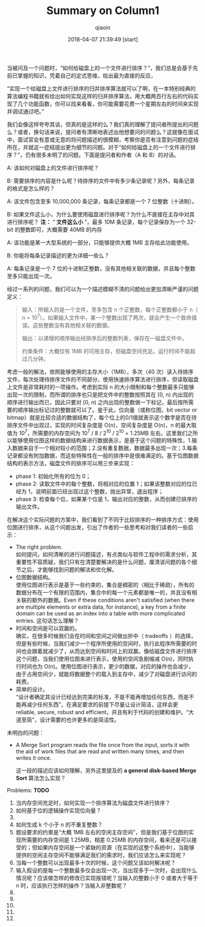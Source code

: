 #+TITLE: Summary on Column1
#+AUTHOR: qiaoin
#+EMAIL: qiao.liubing@gmail.com
#+OPTIONS: toc:3 num:nil
#+STARTUP: showall
#+DATE: 2018-04-07 21:39:49 [start] 

当被问及一个问题时，“如何给磁盘上的一个文件进行排序？”，我们总是会基于先前已掌握的知识，凭着自己的定式思维，给出最为直接的反应，

“实现一个给磁盘上文件进行排序的归并排序算法就可以了啊，在一本特别经典的算法编程书籍就有给出如何实现这样的归并排序算法，用大概两百行左右的代码实现了几个功能函数，你可以找来看看，你可能需要花费一个星期左右的时间来实现并调试通过吧。”

我们会像这样夸夸其谈，但真的是这样的么？我们真的理解了提问者所提出的问题么？或者，换句话来说，提问者有清晰地表述出他想要问的问题么？这就像在面试中，面试官会有意或无意的将问题描述的很模糊，考察你是否有注意到问题的症结所在，并就这一症结提出更为细节的问题。对于“如何给磁盘上的一个文件进行排序？”，仍有很多未明了的问题。下面是提问者和作者（A 和 B）的对话。

A: 该如何对磁盘上的文件进行排序呢？

B: 需要排序的内容是什么呢？待排序的文件中有多少条记录呢？另外，每条记录的格式是怎么样的？

A: 该文件包含至多 10,000,000 条记录，每条记录都是一个 7 位整数（十进制）。

B: 如果文件这么小，为什么要使用磁盘进行排序呢？为什么不直接在主存中对其进行排序呢？ *注：* “ *文件这么小* ”，最多 10M 条记录，每个记录保存为一个 32-bit 的整数即可，大概需要 40MB 的内存

A: 该功能是某一大型系统的一部分，只能够提供大概 1MB 主存给此功能使用。

B: 你能将每条记录描述的更为详细一些么？

A: 每条记录是一个 7 位的十进制正整数，没有其他相关联的数据，并且每个整数至多只能出现一次。

经过一系列的问题，我们可以为一个描述模糊不清的问题给出更加清晰严谨的问题定义：
#+BEGIN_QUOTE
输入：所输入的是一个文件，至多包含 n 个正整数，每个正整数都小于 n（ n = 10^7）。如果输入文件中，某一个整数出现了两次，就会产生一个致命错误。这些整数没有其他相关联的数据。

输出：以递增的顺序输出经排序后的整数列表，保存在一磁盘文件中。

约束条件：大概仅有 1MB 的可用主存，但磁盘空间充足。运行时间不能超过几分钟。
#+END_QUOTE

考虑一般的解法，依照能够使用的主存大小（1MB），多次（40 次）读入待排序文件，每次处理待排序文件的不同部分，使用快速排序算法进行排序，但读取磁盘上文件是非常耗时的一项操作。考虑到实际 n 的大小限制和每个整数最多只能够出现一次的限制，而所谓的排序也只是把文件中的整数按照其在 [0, n) 内出现的顺序进行输出而已，因此只要对 [0, n) 之内出现的整数做一下标记，最后按所需要的顺序输出标记过的整数就可以了。鉴于此，位向量（或称位图，bit vector or bitmap）就是比较合适的数据结构了，每个位上的0/1值就表示这个数字是否在待排序文件中出现过，实现的时间复杂度是 O(n)，空间复杂度是 O(n)，n 的最大取值为 10^7，所需要的内存空间为 10^7 / 8 / 2^10 / 2^10 = 1.25MB 左右。这里我们之所以能够使用位图这样的数据结构来进行数据表示，是基于这个问题的特殊性，1.输入数据来自于一个相对较小的范围；2.没有重复数据，数据最多出现一次；3.每条记录都没有附加数据，而这些特殊性在一般的排序中是很难满足的。基于位图数据结构的表示方法，磁盘文件的排序可以用三步来实现：
- phase 1: 初始化所有的位为 0；
- phase 2: 读取文件中的每个整数，将相对应的位置 1；如果该整数对应的位已经为 1，说明前面已经出现过这个整数，抛出异常，退出程序；
- phase 3: 检查每个位，如果某个位是 1，输出对应的整数，从而创建已排序的输出文件。

在解决这个实际问题的方案中，我们看到了不同于比较排序的一种排序方式：使用位图进行排序，从这个问题出发，引出了作者的一些思考和对我们读者的一些启示：
- The right problem. \\
  如何提问，如何清晰的进行问题描述，有点类似与软件工程中的需求分析，其重要性不容质疑，我们只有在清楚要解决的是什么问题，厘清该问题的各个细节之后，才能够找到问题的解法和优化解。
- 位图数据结构。 \\ 
 使用位图进行表示是基于一些约束的，集合是稠密的（相比于稀疏），所有的数据分布在一个有限的范围内，集合中的每一个元素都是唯一的，并且没有相关联的额外的数据。Even if these conditions aren't satisfied (when there are multiple elements or extra data, for instance), a key from a finite domain can be used as an index into a table with more complicated entries. 这句话怎么理解？
- 时间和空间是可以双赢的。 \\
  确实，在很多时候我们会在时间和空间之间做出折中（ tradeoffs ）的选择，但是有些时候，当我们减少一个程序所使用的空间时，执行此程序所需要的时间也会跟着就减少了，从而达到空间和时间上的双赢。像给磁盘文件进行排序这个问题，当我们使用位图来进行表示，使用的空间急剧缩减 O(n)，同时执行时间也为 O(n)。使用位图进行表示，更少的数据，对应的操作也会减少，由于占用空间少，就能将数据整个的载入到主存中，减少了对磁盘进行访问的耗费。
- 简单的设计。 \\
  “设计者确定其设计已经达到完美的标准，不是不能再增加任何东西，而是不能再减少任何东西”，在满足要求的前提下尽量让设计简洁，这样会更 reliable, secure, robust and efficient，并且有利于代码的创建和维护。“大道至简”，设计需要的也许更多的是简洁性。

未明白的问题：
- A Merge Sort program reads the file once from the input, sorts it with the aid of work files that are read and written many times, and then writes it once.

  这一段的描述应该如何理解，另外这里提及的 *a general disk-based Merge Sort* 算法怎么实现？

Problems: *TODO*

1. 当内存空间充足时，如何实现一个排序算法为磁盘文件进行排序？
2. 如何基于位的逻辑操作实现位向量？
3. 
4. 如何生成 k 个小于 n 的不重复整数？
5. 题设要求的约束是“大概 1MB 左右的空闲主存空间”，但是我们基于位图的实现所需要的内存空间是 1.25MB，相差 0.25MB 的内存空间，看来还是可以接受的；但如果内存空间是一个紧缺的资源（在实现的这整个系统中），当能够提供的空闲主存空间不能够满足我们的需求时，我们应该怎么来实现呢？
6. 当每一个整数可以出现最多十次的时候，这个问题又该如何解决呢？
7. 输入假设的是每一个整数最多仅会出现一次，当出现多于一次时，会出现什么情况呢？应该做怎样的修改已实现报错呢？当输入的整数小于 0 或者大于等于 n 时，应该执行怎样的操作？当输入非整数呢？
8. 
9.  
10. 
11. 
12. 



